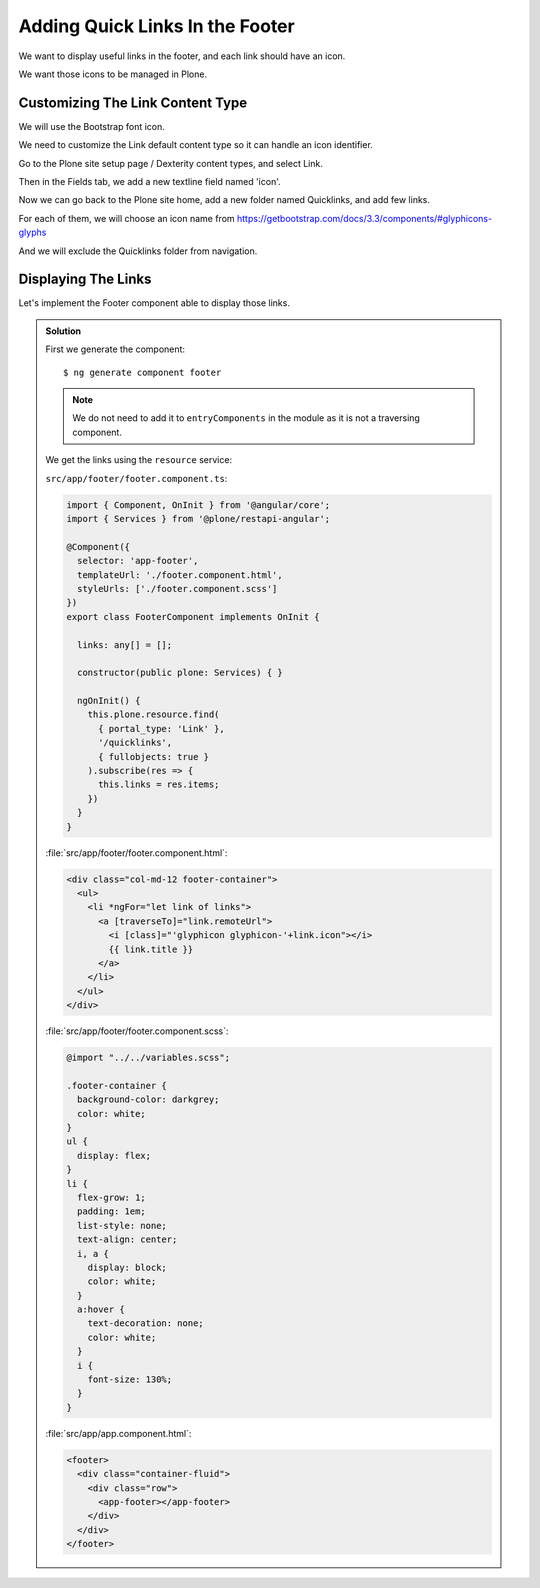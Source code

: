 Adding Quick Links In the Footer
================================

We want to display useful links in the footer, and each link should have an icon.

We want those icons to be managed in Plone.

Customizing The Link Content Type
---------------------------------

We will use the Bootstrap font icon.

We need to customize the Link default content type so it can handle an icon identifier.

Go to the Plone site setup page / Dexterity  content types, and select Link.

Then in the Fields tab, we add a new textline field named 'icon'.

Now we can go back to the Plone site home, add a new folder named Quicklinks, and add few links.

For each of them, we will choose an icon name from https://getbootstrap.com/docs/3.3/components/#glyphicons-glyphs

And we will exclude the Quicklinks folder from navigation.

Displaying The Links
--------------------

Let's implement the Footer component able to display those links.

..  admonition:: Solution
    :class: toggle

    First we generate the component:

    ::

      $ ng generate component footer

    .. note:: We do not need to add it to ``entryComponents`` in the module as it is not a traversing component.

    We get the links using the ``resource`` service:

    ``src/app/footer/footer.component.ts``:

    .. code-block:: ts

      import { Component, OnInit } from '@angular/core';
      import { Services } from '@plone/restapi-angular';

      @Component({
        selector: 'app-footer',
        templateUrl: './footer.component.html',
        styleUrls: ['./footer.component.scss']
      })
      export class FooterComponent implements OnInit {

        links: any[] = [];

        constructor(public plone: Services) { }

        ngOnInit() {
          this.plone.resource.find(
            { portal_type: 'Link' },
            '/quicklinks',
            { fullobjects: true }
          ).subscribe(res => {
            this.links = res.items;
          })
        }
      }

    :file:`src/app/footer/footer.component.html`:

    .. code-block:: html+ng2

      <div class="col-md-12 footer-container">
        <ul>
          <li *ngFor="let link of links">
            <a [traverseTo]="link.remoteUrl">
              <i [class]="'glyphicon glyphicon-'+link.icon"></i>
              {{ link.title }}
            </a>
          </li>
        </ul>
      </div>

    :file:`src/app/footer/footer.component.scss`:

    .. code-block:: scss

      @import "../../variables.scss";

      .footer-container {
        background-color: darkgrey;
        color: white;
      }
      ul {
        display: flex;
      }
      li {
        flex-grow: 1;
        padding: 1em;
        list-style: none;
        text-align: center;
        i, a {
          display: block;
          color: white;
        }
        a:hover {
          text-decoration: none;
          color: white;
        }
        i {
          font-size: 130%;
        }
      }

    :file:`src/app/app.component.html`:

    .. code-block:: html+ng2

      <footer>
        <div class="container-fluid">
          <div class="row">
            <app-footer></app-footer>
          </div>
        </div>
      </footer>


